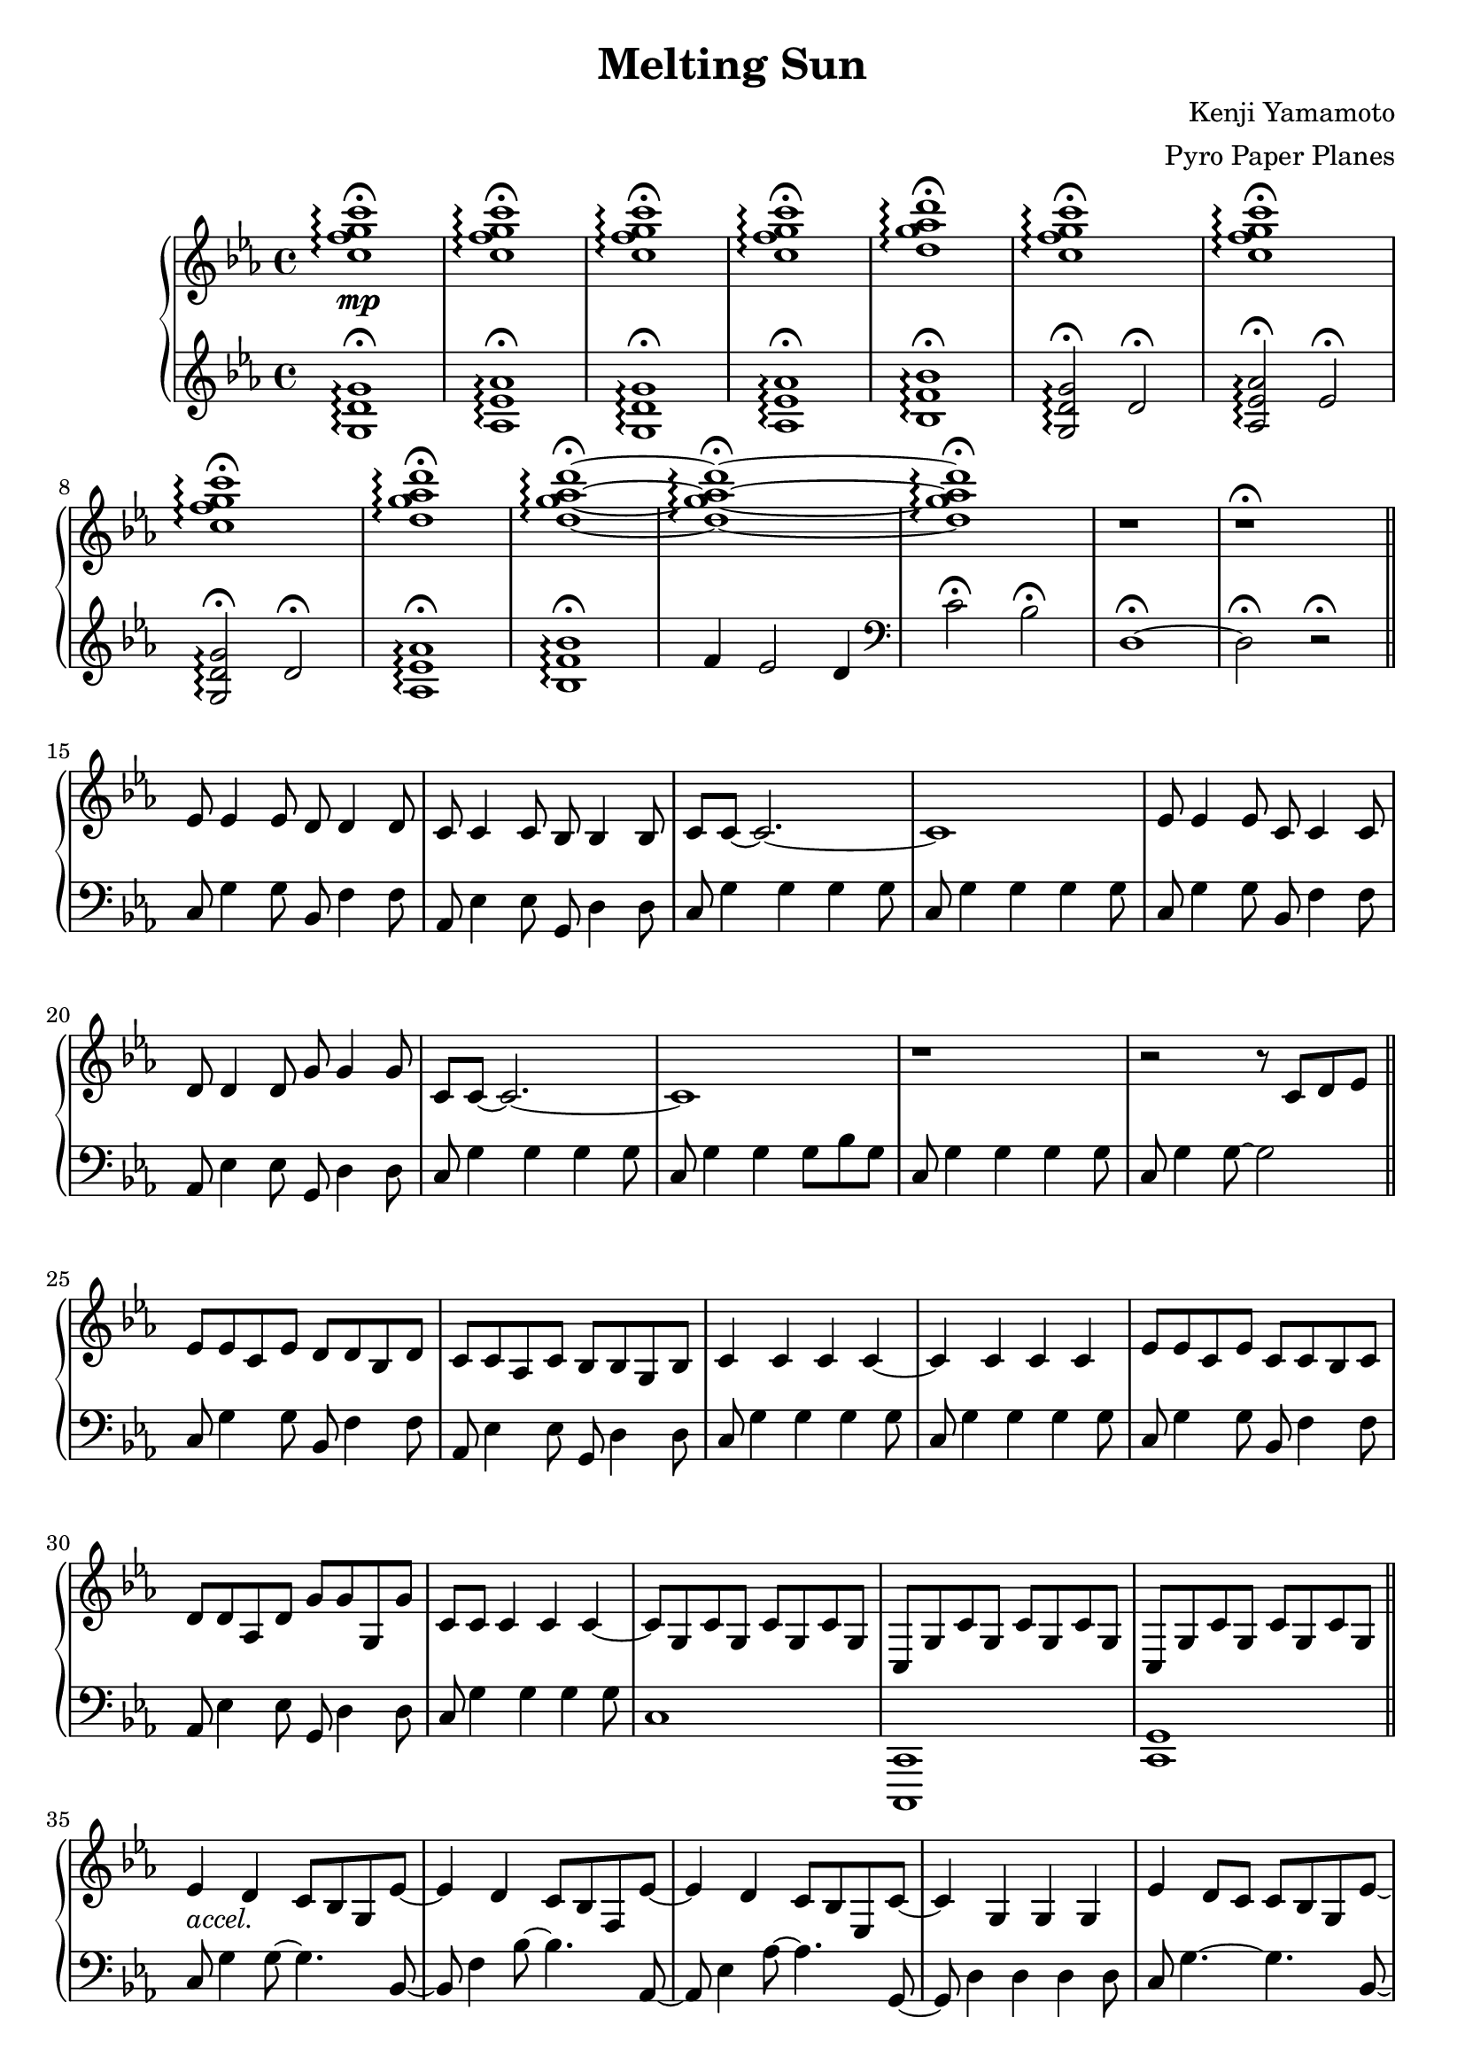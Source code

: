 \version "2.18.0"

\header {
  title = "Melting Sun"
  composer = "Kenji Yamamoto"   % I think?
  arranger = "Pyro Paper Planes"
}

upper = {
    \key c \minor
    <c'' f'' g'' c'''>1\mp\fermata\arpeggio
    q\fermata\arpeggio
    q\fermata\arpeggio
    q\fermata\arpeggio
    <d'' g'' aes'' d'''>\fermata\arpeggio
    <c'' f'' g'' c'''>\fermata\arpeggio
    <c'' f'' g'' c'''>\fermata\arpeggio
    <c'' f'' g'' c'''>\fermata\arpeggio
    <d'' g'' aes'' d'''>\fermata\arpeggio
    <d'' g'' aes'' d'''>\fermata\arpeggio~
    <d'' g'' aes'' d'''>\fermata\arpeggio~
    <d'' g'' aes'' d'''>\fermata\arpeggio
    r
    r\fermata
    \bar "||"
    ees'8 ees'4 ees'8
    d'8 d'4 d'8
    c'8 c'4 c'8
    bes8 bes4 bes8
    c'8 c'8~ c'2.~
    c'1

    ees'8 ees'4 ees'8
    c'8 c'4 c'8
    d'8 d'4 d'8
    g'8 g'4 g'8
    c'8 c'8~ c'2.~
    c'1

    r

    r2 r8

    c'8 d' ees'
    \bar "||"
    ees'8 ees' c' ees' d' d' bes d'
    c' c' aes c' bes bes g bes
    c'4 c' c' c'~
    c' c' c' c'

    ees'8 ees' c' ees' c' c' bes c'
    d' d' aes d' g' g' g g'
    c' c' c'4 c' c'~
    c'8 g c' g c' g c' g

    c g c' g c' g c' g
    c g c' g c' g c' g
    \bar "||"

    ees'4_\markup { \italic accel. } d' c'8 bes g ees'~
    ees'4 d' c'8 bes f ees'~
    ees'4 d' c'8 bes ees c'~
    c'4 g g g

    ees'4 d'8 c' c' bes g ees'~
    ees'4 d' c'8 bes f ees'~
    ees'4 d' ees'8 g'4 d'8~
    d'1

    <c' ees' g'>4^\markup {\bold Allegro}
    f' ees'8 d'4 <d' g'>8~
    <d' g'>4 <d' f'> ees'8 d'4 <c' g'>8~
    <c' g'>4 <c' f'> ees'8 d'4 <c' ees' g'>8~
    q2. q8 q8~
    q4 <c' f'> ees'8 d'4 <bes d' f'>8~
    q4 ees'4 d'8 bes4 <f a c'>8~
    q2~ q8 <a c' f'>4 <b d' f'>8~
    q1\<\!

    <g'' c''' ees''' g'''>2\ff
    <g' c'' ees'' g''>4
    <g'' c''' ees''' g'''>

    <f'' bes'' d''' f'''>2
    <bes' d'' f'' bes''>4
    <c'' c'''>8
    <d'' d'''>

    <ees'' ees'''>2
    <f'' bes'' f'''>4
    <ees'' ees'''>8
    <d'' d'''>

    <c'' ees'' g'' c'''>4
    <c' ees' g'>
    <c' ees'>
    <bes d'>

    <g'' g'''>2.
    q4

    <f'' f'''>2.
    <c'' c'''>8
    <d'' d'''>

    <ees'' ees'''>2
    <f'' f'''>4
    <ees'' ees'''>8
    <d'' d'''>

    <c'' c'''>4

    % oh no
    \tuplet 3/2 8 {
      g'16 c'' ees'' c'' ees'' g'' ees'' g'' c''' g'' c''' ees''' c''' ees''' g''' 
    }
    c''''8

    <ees'' ees'''>4
    q
    <d'' d'''>
    q
    <c'' c'''>
    q
    <bes' bes''>
    q
    <c'' c'''>
    q2.~
    q1
    <ees'' ees'''>4
    q
    <c'' c'''>
    q
    <d'' d'''>
    q
    <g'' g'''>
    q
    <c'' c'''>
    q2.~
    q1

    \ottava #1
    <ees''' ees''''>4
    q
    <d'''' d'''>
    q
    <c'''' c'''>
    q
    <bes''' bes''>
    q
    <c'''' c'''>
    q2.~
    q1
    <ees'''' ees'''>4
    q
    <c'''' c'''>
    q
    <d'''' d'''>
    q
    <g'''' g'''>
    q
    <c'''' c'''>
    q2.~
    q1

    \ottava #0
    <g c' ees'>1\arpeggio
    <g ees'>
    <g c' f'>\arpeggio~
    q

    <g bes ees'>4^\markup {\bold Freely }
    bes8 c' d' ees' f' g'
    <bes ees' f'>2
    f'8 g' f' ees'

    \time 2/4
    des' c' des' ees'
    \time 4/4
    <aes f'>2.
    <c' ees'>8
    f'
    <ees' f'> q <c' g'> f' ees' c' des' ees'
    <c' ees' f'>2\arpeggio g'4 bes'
    \time 2/4
    aes'8 bes'4.
    \time 5/4
    c''4 bes8 aes' f' g' aes' bes' c'4
    \time 6/8
    <aes' c''>4.
    <f' g' c''>

    bes'8 aes' g' f' g' aes'
    c''4. <f' c''>

    <e' c''>4 <c' c''> <des' c''>

    \time 3/4
    <f' bes'>4. q4 q8~
    q q4 q4.

    g'4 g'8 aes' g' aes'
    bes'4. aes'8 g' aes'
    c''2.
    g'4 ees'2
    <des' f'>2.~ q
    <c' e'>\fermata
    <g c'>\fermata
    q\fermata
    q\fermata
    \bar "|."
  }

lower = {
  \clef treble
  \key c \minor
  <g d' g'>1\fermata\arpeggio
  <aes ees' aes'>\fermata\arpeggio
  <g d' g'>\fermata\arpeggio
  <aes ees' aes'>\fermata\arpeggio
  <bes f' bes'>\fermata\arpeggio
  <g d' g'>2\fermata\arpeggio
  d'2\fermata
  <aes ees' aes'>\fermata\arpeggio
  ees'\fermata\arpeggio
  <g d' g'>2\fermata\arpeggio
  d'2\fermata
  <aes ees' aes'>1\fermata\arpeggio
  <bes f' bes'>\fermata\arpeggio
  f'4 ees'2 d'4
  \clef bass
  c'2\fermata
  bes2\fermata
  d1\fermata~
  d2\fermata
  r2\fermata
  \bar "||"
  c8 g4 g8
  bes,8 f4 f8
  aes,8 ees4 ees8
  g,8 d4 d8
  c8 g4 g4 g4 g8
  c8 g4 g4 g4 g8

  c8 g4 g8
  bes,8 f4 f8
  aes,8 ees4 ees8
  g,8 d4 d8
  c8 g4 g4 g4 g8
  c8 g4 g4 g8 bes8 g8
  c8 g4 g4 g4 g8
  c8 g4 g8~ g2
  \bar "||"

  c8 g4 g8
  bes,8 f4 f8
  aes,8 ees4 ees8
  g,8 d4 d8
  c8 g4 g4 g4 g8
  c8 g4 g4 g4 g8

  c8 g4 g8
  bes,8 f4 f8
  aes,8 ees4 ees8
  g,8 d4 d8
  c8 g4 g4 g4 g8

  c1
  <c, c,,>
  <c, g,>
  \bar "||"

  c8 g4 g8~ g4. bes,8~
  bes, f4 bes8~ bes4. aes,8~
  aes, ees4 aes8~ aes4. g,8~
  g,8 d4 d d d8
  c g4.~ g bes,8~
  bes, f4 bes8~bes4. aes,8~
  aes,8 ees4 aes ees g,8~
  g, d g d g d g d

  c g c' g c' g c' b,~
  b, g b g b g b bes,~
  bes, f bes f d f bes a,~
  a, e a e cis e a aes,~
  aes, ees aes ees c ees aes g,~
  g, d g d bes, d g f,~
  f, c f c f c f g,~
  g, b, d g d g, d g

  <aes, c ees aes>4
  <aes,, aes,>2
  <aes, c ees aes>4

  <bes, d f bes>
  <bes,, bes,>2
  <bes, d f bes>4

  <f, c f>
  <f,, f,>
  <bes, d f bes>
  <bes,, bes,>
  <c ees g c'>
  <g, g>
  <ees, ees>
  <d, d>

  <c,, c,>
  <g,, g,>
  <ees, ees>
  <c, c>

  <bes,, bes,,,>
  <f,, f,>
  <d, d>
  <bes,, bes,>

  <aes,, aes,>
  <aes, c ees aes>
  <bes,, bes,>
  <bes, d f bes>
  <c ees g c'>1

  \tuplet 3/2 4 {
    c8 ees g c' g ees c ees g c' g ees
    % c8 ees g c' g ees c ees g c' g ees
    bes, d f bes f d bes, d f bes f d
    aes, c ees aes ees c aes, c ees aes ees c
    g, bes, d g d bes, g, bes, d g bes d'
    ees' c' g ees c g, ees' c' g ees c g,
    d' bes f d bes, f, d' bes f d bes, f,
    c' aes ees c aes, ees, c' aes ees c aes, ees,
  }
  <g, b, d g>1

  <c ees g c'>
  <bes, d f bes>
  <aes, c ees aes>
  <g, bes, d g>

  <c ees g c>
  <bes, d f bes>
  <aes, c ees aes>
  <g, bes, d g>

  <f, c f>\arpeggio

  <ees, bes,>

  <f, c f>\arpeggio~
  q

  <c, c>
  <des, aes, des>~
  q2

  <f, c f>1~
  q

  <des, aes, des>~
  q2

  f,8 c f1

  des,8 aes des~ des4.~
  des2.

  c,8 g, c~ c4 g,8~
  g, c4 g, c8

  ees,4 bes, ees bes, ees bes,
  des,2.~
  des,2.~
  des,2.~
  des,2.~
  des,2.~
  des,2.

  r2.
  r
  g,\fermata
  g,\fermata
}

\new PianoStaff <<
  \new Staff = "upper" \upper
  \new Staff = "lower" \lower
>>